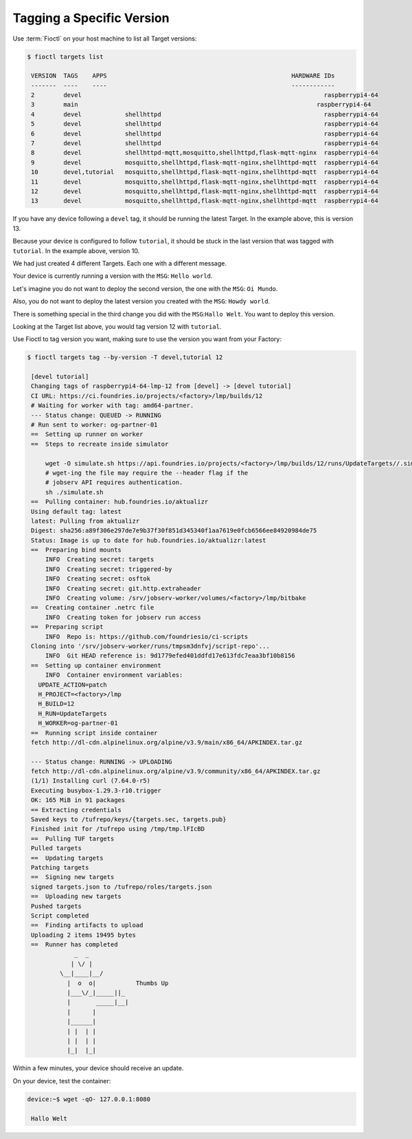 Tagging a Specific Version
^^^^^^^^^^^^^^^^^^^^^^^^^^

Use :term:`Fioctl` on your host machine to list all Target versions:

.. code-block:: console

    $ fioctl targets list

     VERSION  TAGS    APPS                                                   HARDWARE IDs
     -------  ----    ----                                                   ------------
     2        devel                                                                   raspberrypi4-64
     3        main                                                                  raspberrypi4-64
     4        devel            shellhttpd                                             raspberrypi4-64
     5        devel            shellhttpd                                             raspberrypi4-64
     6        devel            shellhttpd                                             raspberrypi4-64
     7        devel            shellhttpd                                             raspberrypi4-64
     8        devel            shellhttpd-mqtt,mosquitto,shellhttpd,flask-mqtt-nginx  raspberrypi4-64
     9        devel            mosquitto,shellhttpd,flask-mqtt-nginx,shellhttpd-mqtt  raspberrypi4-64
     10       devel,tutorial   mosquitto,shellhttpd,flask-mqtt-nginx,shellhttpd-mqtt  raspberrypi4-64
     11       devel            mosquitto,shellhttpd,flask-mqtt-nginx,shellhttpd-mqtt  raspberrypi4-64
     12       devel            mosquitto,shellhttpd,flask-mqtt-nginx,shellhttpd-mqtt  raspberrypi4-64
     13       devel            mosquitto,shellhttpd,flask-mqtt-nginx,shellhttpd-mqtt  raspberrypi4-64

If you have any device following a ``devel`` tag, it should be running the latest Target.
In the example above, this is version 13.

Because your device is configured to follow ``tutorial``, it should be stuck in the last version that was tagged with ``tutorial``.
In the example above, version 10.

We had just created 4 different Targets.
Each one with a different message.

Your device is currently running a version with the ``MSG``:  ``Hello world``.

Let's imagine you do not want to deploy the second version, the one with the ``MSG``: ``Oi Mundo``.

Also, you do not want to deploy the latest version you created with the ``MSG``: ``Howdy world``.

There is something special in the third change you did with the ``MSG``:``Hallo Welt``.
You want to deploy this version.

Looking at the Target list above, you would tag version 12 with ``tutorial``.

Use Fioctl to tag version you want, making sure to use the version you want from your Factory:

.. code-block:: console

    $ fioctl targets tag --by-version -T devel,tutorial 12

     [devel tutorial]
     Changing tags of raspberrypi4-64-lmp-12 from [devel] -> [devel tutorial]
     CI URL: https://ci.foundries.io/projects/<factory>/lmp/builds/12
     # Waiting for worker with tag: amd64-partner.
     --- Status change: QUEUED -> RUNNING
     # Run sent to worker: og-partner-01
     ==  Setting up runner on worker
     ==  Steps to recreate inside simulator
     
         wget -O simulate.sh https://api.foundries.io/projects/<factory>/lmp/builds/12/runs/UpdateTargets//.simulate.sh
         # wget-ing the file may require the --header flag if the
         # jobserv API requires authentication.
         sh ./simulate.sh
     ==  Pulling container: hub.foundries.io/aktualizr
     Using default tag: latest
     latest: Pulling from aktualizr
     Digest: sha256:a89f306e297de7e9b37f30f851d345340f1aa7619e0fcb6566ee84920984de75
     Status: Image is up to date for hub.foundries.io/aktualizr:latest
     ==  Preparing bind mounts
         INFO  Creating secret: targets
         INFO  Creating secret: triggered-by
         INFO  Creating secret: osftok
         INFO  Creating secret: git.http.extraheader
         INFO  Creating volume: /srv/jobserv-worker/volumes/<factory>/lmp/bitbake
     ==  Creating container .netrc file
         INFO  Creating token for jobserv run access
     ==  Preparing script
         INFO  Repo is: https://github.com/foundriesio/ci-scripts
     Cloning into '/srv/jobserv-worker/runs/tmpsm3dnfvj/script-repo'...
         INFO  Git HEAD reference is: 9d1779efed401ddfd17e613fdc7eaa3bf10b8156
     ==  Setting up container environment
         INFO  Container environment variables:
       UPDATE_ACTION=patch
       H_PROJECT=<factory>/lmp
       H_BUILD=12
       H_RUN=UpdateTargets
       H_WORKER=og-partner-01
     ==  Running script inside container
     fetch http://dl-cdn.alpinelinux.org/alpine/v3.9/main/x86_64/APKINDEX.tar.gz
     
     --- Status change: RUNNING -> UPLOADING
     fetch http://dl-cdn.alpinelinux.org/alpine/v3.9/community/x86_64/APKINDEX.tar.gz
     (1/1) Installing curl (7.64.0-r5)
     Executing busybox-1.29.3-r10.trigger
     OK: 165 MiB in 91 packages
     == Extracting credentials
     Saved keys to /tufrepo/keys/{targets.sec, targets.pub}
     Finished init for /tufrepo using /tmp/tmp.lFIcBD
     ==  Pulling TUF targets
     Pulled targets
     ==  Updating targets
     Patching targets
     ==  Signing new targets
     signed targets.json to /tufrepo/roles/targets.json
     ==  Uploading new targets
     Pushed targets
     Script completed
     ==  Finding artifacts to upload
     Uploading 2 items 19495 bytes
     ==  Runner has completed
                 _  _
                | \/ |
             \__|____|__/
               |  o  o|           Thumbs Up
               |___\/_|_____||_
               |       _____|__|
               |      |
               |______|
               | |  | |
               | |  | |
               |_|  |_|

Within a few minutes, your device should receive an update.

On your device, test the container:

.. code-block:: console

    device:~$ wget -qO- 127.0.0.1:8080

     Hallo Welt

